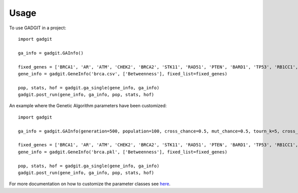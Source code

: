 =====
Usage
=====

To use GADGIT in a project::

    import gadgit

    ga_info = gadgit.GAInfo()

    fixed_genes = ['BRCA1', 'AR', 'ATM', 'CHEK2', 'BRCA2', 'STK11', 'RAD51', 'PTEN', 'BARD1', 'TP53', 'RB1CC1', 'NCOA3', 'PIK3CA', 'PPM1D', 'CASP8']
    gene_info = gadgit.GeneInfo('brca.csv', ['Betweenness'], fixed_list=fixed_genes)

    pop, stats, hof = gadgit.ga_single(gene_info, ga_info)
    gadgit.post_run(gene_info, ga_info, pop, stats, hof)


An example where the Genetic Algorithm parameters have been customized::

    import gadgit

    ga_info = gadgit.GAInfo(generation=500, population=100, cross_chance=0.5, mut_chance=0.5, tourn_k=5, cross_meth='ops')

    fixed_genes = ['BRCA1', 'AR', 'ATM', 'CHEK2', 'BRCA2', 'STK11', 'RAD51', 'PTEN', 'BARD1', 'TP53', 'RB1CC1', 'NCOA3', 'PIK3CA', 'PPM1D', 'CASP8']
    gene_info = gadgit.GeneInfo('brca.pkl', ['Betweenness'], fixed_list=fixed_genes)

    pop, stats, hof = gadgit.ga_single(gene_info, ga_info)
    gadgit.post_run(gene_info, ga_info, pop, stats, hof)

For more documentation on how to customize the parameter classes see `here <https://gadgit.readthedocs.io/en/latest/installation.html>`_.
